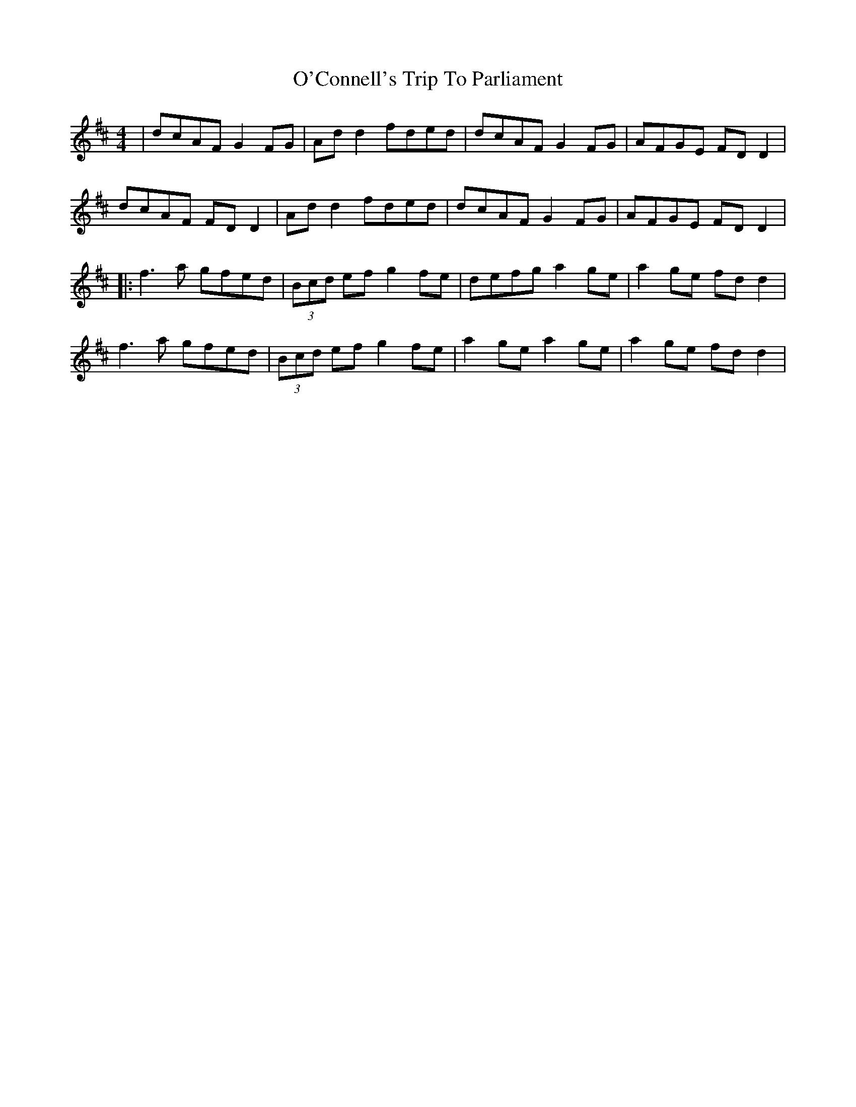 X: 3
T: O'Connell's Trip To Parliament
Z: JACKB
S: https://thesession.org/tunes/1443#setting25055
R: reel
M: 4/4
L: 1/8
K: Dmaj
|dcAF G2FG|Ad d2 fded|dcAF G2FG|AFGE FDD2|
dcAF FD D2|Ad d2 fded|dcAF G2FG|AFGE FDD2|
|:f3a gfed|(3Bcd ef g2fe|defg a2ge|a2ge fdd2|
f3a gfed|(3Bcd ef g2fe|a2 ge a2 ge|a2n ge fdd2|
